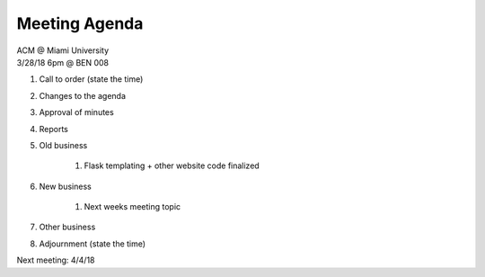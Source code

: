 .. Modeled after https://www.boardeffect.com/blog/board-meeting-agenda-format-template/

Meeting Agenda
==============

| ACM @ Miami University
| 3/28/18 6pm @ BEN 008

#. Call to order (state the time)
#. Changes to the agenda
#. Approval of minutes
#. Reports
#. Old business

	#. Flask templating + other website code finalized
    
#. New business

	#. Next weeks meeting topic

#. Other business
#. Adjournment (state the time)

Next meeting: 4/4/18
